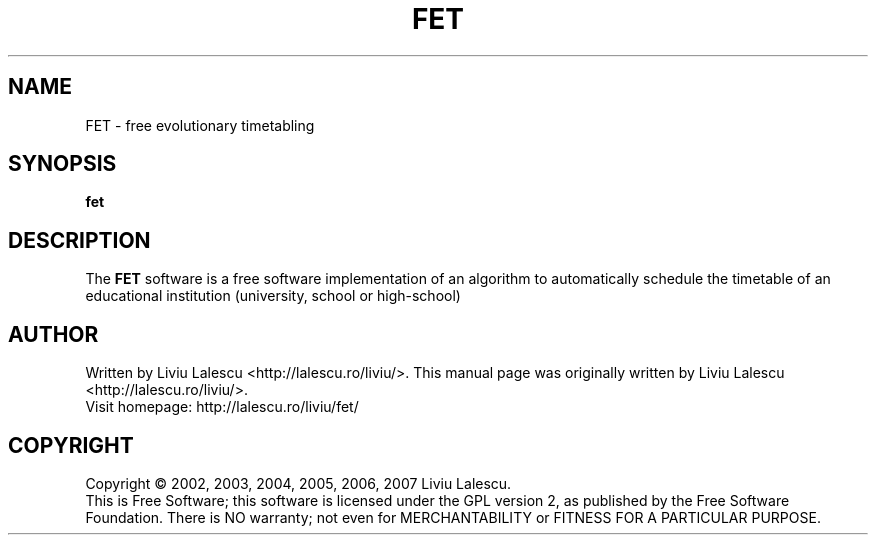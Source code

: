 .\" This program is free software; you can redistribute it and/or modify
.\" it under the terms of the GNU General Public License as published by
.\" the Free Software Foundation; either version 2 of the License, or
.\" (at your option) any later version.
.\"
.\" This program is distributed in the hope that it will be useful,
.\" but WITHOUT ANY WARRANTY; without even the implied warranty of
.\" MERCHANTABILITY or FITNESS FOR A PARTICULAR PURPOSE.  See the
.\" GNU General Public License for more details.
.\"
.\" You should have received a copy of the GNU General Public License
.\" along with this program; if not, write to the Free Software
.\" Foundation, Inc., 59 Temple Place, Suite 330, Boston, MA  02111-1307  USA
.\"

.TH FET 1 "October 20, 2004" "FET" "Free Evolutionary Timetabling"

.SH NAME
FET \- free evolutionary timetabling

.SH SYNOPSIS
.B fet

.SH DESCRIPTION
The
.B FET
software is a free software implementation of an algorithm
to automatically schedule the timetable of an educational institution (university,
school or high-school)

.SH AUTHOR
Written by Liviu Lalescu <http://lalescu.ro/liviu/>.
This manual page was originally written by Liviu Lalescu <http://lalescu.ro/liviu/>.
.br
Visit homepage: http://lalescu.ro/liviu/fet/

.SH COPYRIGHT
Copyright \(co 2002, 2003, 2004, 2005, 2006, 2007 Liviu Lalescu.
.br
This is Free Software; this software is licensed under the GPL version 2, as published by the Free Software Foundation.
There is NO warranty; not even for MERCHANTABILITY or FITNESS FOR A PARTICULAR PURPOSE.
